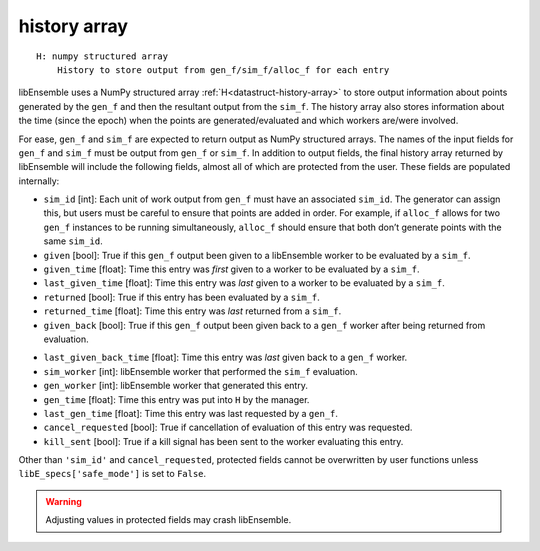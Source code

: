 .. _datastruct-history-array:

history array
=============
::

    H: numpy structured array
        History to store output from gen_f/sim_f/alloc_f for each entry

libEnsemble uses a NumPy structured array :ref:`H<datastruct-history-array>` to
store output information about points generated by the ``gen_f`` and then the
resultant output from the ``sim_f``. The history array also stores information
about the time (since the epoch) when the points are generated/evaluated and
which workers are/were involved.

For ease, ``gen_f`` and ``sim_f`` are expected to return output as NumPy
structured arrays. The names of the input fields for ``gen_f`` and ``sim_f``
must be output from ``gen_f`` or ``sim_f``. In addition to output fields, the
final history array returned by libEnsemble will include the following
fields, almost all of which are protected from the user. These fields are
populated internally:

* ``sim_id`` [int]: Each unit of work output from ``gen_f`` must have an
  associated ``sim_id``. The generator can assign this, but users must be
  careful to ensure that points are added in order. For example, if ``alloc_f``
  allows for two ``gen_f`` instances to be running simultaneously, ``alloc_f``
  should ensure that both don’t generate points with the same ``sim_id``.

* ``given`` [bool]: True if this ``gen_f`` output been given to a libEnsemble
  worker to be evaluated by a ``sim_f``.

* ``given_time`` [float]: Time this entry
  was *first* given to a worker to be evaluated by a ``sim_f``.

* ``last_given_time`` [float]: Time this entry
  was *last* given to a worker to be evaluated by a ``sim_f``.

* ``returned`` [bool]: True if this entry has been evaluated by a ``sim_f``.

* ``returned_time`` [float]: Time this entry was *last* returned from a ``sim_f``.

* ``given_back`` [bool]: True if this ``gen_f`` output been given back to a ``gen_f``
  worker after being returned from evaluation.

.. * ``given_back_time`` [float]: Time this entry
..   was *first* given back to a ``gen_f`` worker.

* ``last_given_back_time`` [float]: Time this entry
  was *last* given back to a ``gen_f`` worker.

* ``sim_worker`` [int]: libEnsemble worker that performed the ``sim_f`` evaluation.

* ``gen_worker`` [int]: libEnsemble worker that generated this entry.

* ``gen_time`` [float]: Time this entry was put into ``H`` by the manager.

* ``last_gen_time`` [float]: Time this entry was last requested by a ``gen_f``.

* ``cancel_requested`` [bool]: True if cancellation of evaluation of this entry was requested.

* ``kill_sent`` [bool]: True if a kill signal has been sent to the worker evaluating this entry.

Other than ``'sim_id'`` and ``cancel_requested``, protected fields cannot be
overwritten by user functions unless ``libE_specs['safe_mode']`` is set to ``False``.

.. warning::
  Adjusting values in protected fields may crash libEnsemble.
